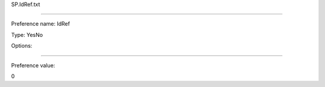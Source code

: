 SP.IdRef.txt

----------

Preference name: IdRef

Type: YesNo

Options: 

----------

Preference value: 



0

























